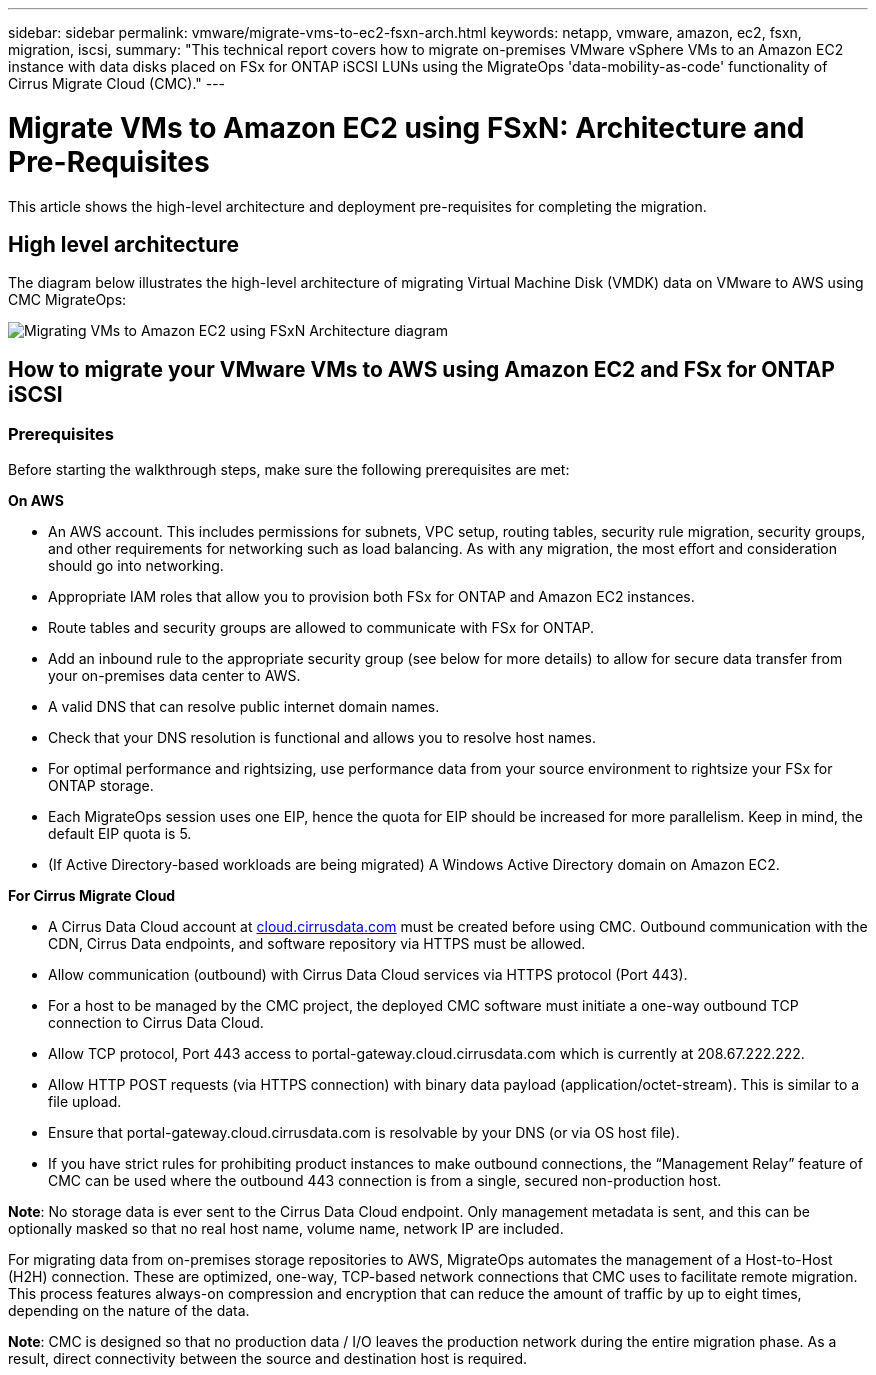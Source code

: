 ---
sidebar: sidebar
permalink: vmware/migrate-vms-to-ec2-fsxn-arch.html
keywords: netapp, vmware, amazon, ec2, fsxn, migration, iscsi, 
summary: "This technical report covers how to migrate on-premises VMware vSphere VMs to an Amazon EC2 instance with data disks placed on FSx for ONTAP iSCSI LUNs using the MigrateOps 'data-mobility-as-code' functionality of Cirrus Migrate Cloud (CMC)."
---

= Migrate VMs to Amazon EC2 using FSxN: Architecture and Pre-Requisites
:hardbreaks:
:nofooter:
:icons: font
:linkattrs:
:imagesdir: ../media/

[.lead]
This article shows the high-level architecture and deployment pre-requisites for completing the migration.

== High level architecture

The diagram below illustrates the high-level architecture of migrating Virtual Machine Disk (VMDK) data on VMware to AWS using CMC MigrateOps:

image::migrate-ec2-fsxn-image01.png[Migrating VMs to Amazon EC2 using FSxN Architecture diagram]

== How to migrate your VMware VMs to AWS using Amazon EC2 and FSx for ONTAP iSCSI

=== Prerequisites

Before starting the walkthrough steps, make sure the following prerequisites are met:

*On AWS*

* An AWS account. This includes permissions for subnets, VPC setup, routing tables, security rule migration, security groups, and other requirements for networking such as load balancing. As with any migration, the most effort and consideration should go into networking.
* Appropriate IAM roles that allow you to provision both FSx for ONTAP and Amazon EC2 instances.
* Route tables and security groups are allowed to communicate with FSx for ONTAP.
* Add an inbound rule to the appropriate security group (see below for more details) to allow for secure data transfer from your on-premises data center to AWS.
* A valid DNS that can resolve public internet domain names.
* Check that your DNS resolution is functional and allows you to resolve host names. 
* For optimal performance and rightsizing, use performance data from your source environment to rightsize your FSx for ONTAP storage.
* Each MigrateOps session uses one EIP, hence the quota for EIP should be increased for more parallelism. Keep in mind, the default EIP quota is 5.
* (If Active Directory-based workloads are being migrated) A Windows Active Directory domain on Amazon EC2.

*For Cirrus Migrate Cloud*

* A Cirrus Data Cloud account at link:http://cloud.cirrusdata.com/[cloud.cirrusdata.com] must be created before using CMC. Outbound communication with the CDN, Cirrus Data endpoints, and software repository via HTTPS must be allowed.
* Allow communication (outbound) with Cirrus Data Cloud services via HTTPS protocol (Port 443). 
* For a host to be managed by the CMC project, the deployed CMC software must initiate a one-way outbound TCP connection to Cirrus Data Cloud.
* Allow TCP protocol, Port 443 access to portal-gateway.cloud.cirrusdata.com which is currently at 208.67.222.222.
* Allow HTTP POST requests (via HTTPS connection) with binary data payload (application/octet-stream). This is similar to a file upload.
* Ensure that portal-gateway.cloud.cirrusdata.com is resolvable by your DNS (or via OS host file).
* If you have strict rules for prohibiting product instances to make outbound connections, the “Management Relay” feature of CMC can be used where the outbound 443 connection is from a single, secured non-production host.

*Note*: No storage data is ever sent to the Cirrus Data Cloud endpoint. Only management metadata is sent, and this can be optionally masked so that no real host name, volume name, network IP are included.

For migrating data from on-premises storage repositories to AWS, MigrateOps automates the management of a Host-to-Host (H2H) connection. These are optimized, one-way, TCP-based network connections that CMC uses to facilitate remote migration. This process features always-on compression and encryption that can reduce the amount of traffic by up to eight times, depending on the nature of the data.

*Note*: CMC is designed so that no production data / I/O leaves the production network during the entire migration phase. As a result, direct connectivity between the source and destination host is required.
